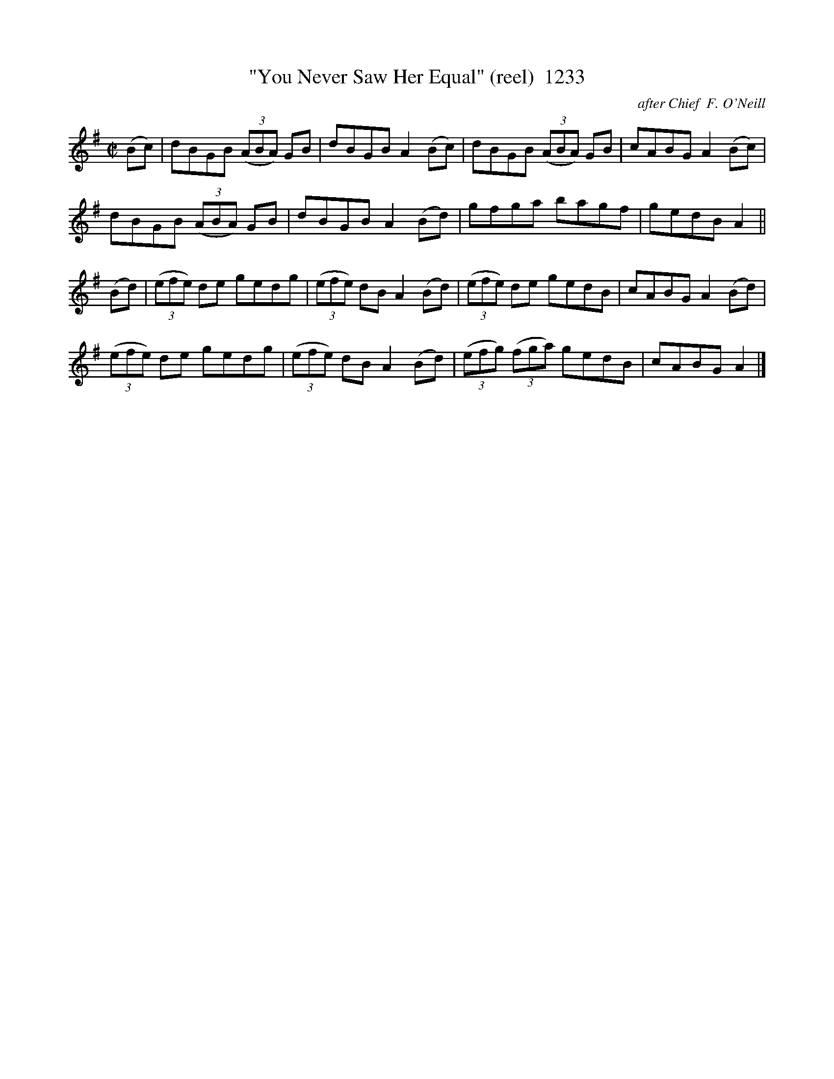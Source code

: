 X:1233
T:"You Never Saw Her Equal" (reel)  1233
C:after Chief  F. O'Neill
B:O'Neill's Music Of Ireland (The 1850) Lyon & Healy, Chicago, 1903 edition
Z:FROM O'NEILL'S TO NOTEWORTHY, FROM NOTEWORTHY TO ABC, MIDI AND .TXT BY VINCE
BRENNAN July 2003 (HTTP://WWW.SOSYOURMOM.COM)
I:abc2nwc
M:C|
L:1/8
K:G
(Bc)|dBGB  (3(ABA) GB|dBGB A2(Bc)|dBGB  (3(ABA) GB|cABG A2(Bc)|
dBGB  (3(ABA) GB|dBGB A2(Bd)|gfga bagf|gedB A2||
(Bd)| (3(efe) de gedg| (3(efe) dB A2(Bd)|(3(efe) de gedB|cABG A2(Bd)|
 (3(efe) de gedg|(3(efe) dB A2(Bd)| (3(efg)  (3(fga) gedB|cABG A2|]


